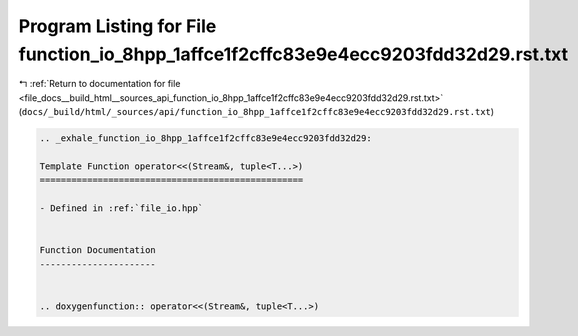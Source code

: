 
.. _program_listing_file_docs__build_html__sources_api_function_io_8hpp_1affce1f2cffc83e9e4ecc9203fdd32d29.rst.txt:

Program Listing for File function_io_8hpp_1affce1f2cffc83e9e4ecc9203fdd32d29.rst.txt
====================================================================================

|exhale_lsh| :ref:`Return to documentation for file <file_docs__build_html__sources_api_function_io_8hpp_1affce1f2cffc83e9e4ecc9203fdd32d29.rst.txt>` (``docs/_build/html/_sources/api/function_io_8hpp_1affce1f2cffc83e9e4ecc9203fdd32d29.rst.txt``)

.. |exhale_lsh| unicode:: U+021B0 .. UPWARDS ARROW WITH TIP LEFTWARDS

.. code-block:: cpp

   .. _exhale_function_io_8hpp_1affce1f2cffc83e9e4ecc9203fdd32d29:
   
   Template Function operator<<(Stream&, tuple<T...>)
   ==================================================
   
   - Defined in :ref:`file_io.hpp`
   
   
   Function Documentation
   ----------------------
   
   
   .. doxygenfunction:: operator<<(Stream&, tuple<T...>)
